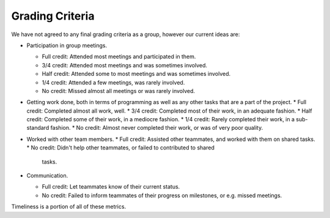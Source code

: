 Grading Criteria
================

We have not agreed to any final grading criteria as a group, however our
current ideas are:

* Participation in group meetings.

  * Full credit: Attended most meetings and participated in them.
  * 3/4 credit: Attended most meetings and was sometimes involved.
  * Half credit: Attended some to most meetings and was sometimes involved.
  * 1/4 credit: Attended a few meetings, was rarely involved.
  * No credit: Missed almost all meetings or was rarely involved.
  
* Getting work done, both in terms of programming as well as any other tasks
  that are a part of the project.
  * Full credit: Completed almost all work, well.
  * 3/4 credit: Completed most of their work, in an adequate fashion.
  * Half credit: Completed some of their work, in a mediocre fashion.
  * 1/4 credit: Rarely completed their work, in a sub-standard fashion.
  * No credit: Almost never completed their work, or was of very poor quality.

* Worked with other team members.
  * Full credit: Assisted other teammates, and worked with them on shared tasks.
  * No credit: Didn't help other teammates, or failed to contributed to shared
    tasks.

* Communication.

  * Full credit: Let teammates know of their current status.
  * No credit: Failed to inform teammates of their progress on milestones, or
    e.g. missed meetings.

Timeliness is a portion of all of these metrics.
